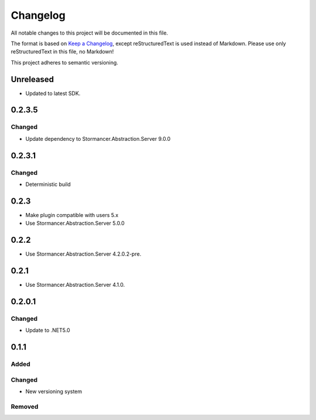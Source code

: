 ﻿=========
Changelog
=========

All notable changes to this project will be documented in this file.

The format is based on `Keep a Changelog <https://keepachangelog.com/en/1.0.0/>`_, except reStructuredText is used instead of Markdown.
Please use only reStructuredText in this file, no Markdown!

This project adheres to semantic versioning.

Unreleased
----------
- Updated to latest SDK.

0.2.3.5
----------
Changed
*******
- Update dependency to Stormancer.Abstraction.Server 9.0.0


0.2.3.1
-------
Changed
*******
- Deterministic build

0.2.3
-----
- Make plugin compatible with users 5.x
- Use Stormancer.Abstraction.Server 5.0.0

0.2.2
-----
- Use Stormancer.Abstraction.Server 4.2.0.2-pre.
0.2.1
-----
- Use Stormancer.Abstraction.Server 4.1.0.

0.2.0.1
----------
Changed
*******
- Update to .NET5.0

0.1.1
-----
Added
*****

Changed
*******
- New versioning system

Removed
*******

